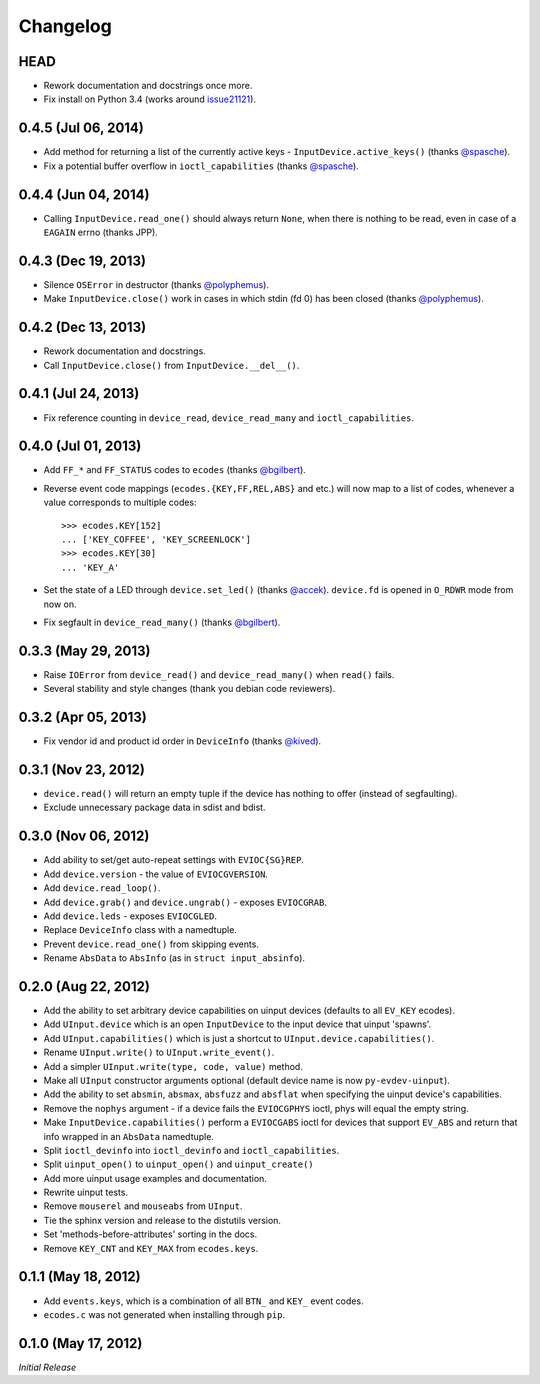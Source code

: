 Changelog
=========

HEAD
^^^^^^^^^^^^^^^^^^^^

- Rework documentation and docstrings once more.

- Fix install on Python 3.4 (works around issue21121_).

0.4.5 (Jul 06, 2014)
^^^^^^^^^^^^^^^^^^^^

- Add method for returning a list of the currently active keys -
  ``InputDevice.active_keys()`` (thanks `@spasche`_).

- Fix a potential buffer overflow in ``ioctl_capabilities`` (thanks `@spasche`_).

0.4.4 (Jun 04, 2014)
^^^^^^^^^^^^^^^^^^^^

- Calling ``InputDevice.read_one()`` should always return ``None``,
  when there is nothing to be read, even in case of a ``EAGAIN`` errno
  (thanks JPP).

0.4.3 (Dec 19, 2013)
^^^^^^^^^^^^^^^^^^^^
- Silence ``OSError`` in destructor (thanks `@polyphemus`_).

- Make ``InputDevice.close()`` work in cases in which stdin (fd 0) has
  been closed (thanks `@polyphemus`_).

0.4.2 (Dec 13, 2013)
^^^^^^^^^^^^^^^^^^^^

- Rework documentation and docstrings.

- Call ``InputDevice.close()`` from ``InputDevice.__del__()``.

0.4.1 (Jul 24, 2013)
^^^^^^^^^^^^^^^^^^^^

- Fix reference counting in ``device_read``, ``device_read_many`` and
  ``ioctl_capabilities``.

0.4.0 (Jul 01, 2013)
^^^^^^^^^^^^^^^^^^^^

- Add ``FF_*`` and ``FF_STATUS`` codes to ``ecodes`` (thanks `@bgilbert`_).

- Reverse event code mappings (``ecodes.{KEY,FF,REL,ABS}`` and etc.)
  will now map to a list of codes, whenever a value corresponds to
  multiple codes::

    >>> ecodes.KEY[152]
    ... ['KEY_COFFEE', 'KEY_SCREENLOCK']
    >>> ecodes.KEY[30]
    ... 'KEY_A'

- Set the state of a LED through ``device.set_led()`` (thanks
  `@accek`_). ``device.fd`` is opened in ``O_RDWR`` mode from now on.

- Fix segfault in ``device_read_many()`` (thanks `@bgilbert`_).

0.3.3 (May 29, 2013)
^^^^^^^^^^^^^^^^^^^^

- Raise ``IOError`` from ``device_read()`` and ``device_read_many()`` when
  ``read()`` fails.

- Several stability and style changes (thank you debian code reviewers).

0.3.2 (Apr 05, 2013)
^^^^^^^^^^^^^^^^^^^^

- Fix vendor id and product id order in ``DeviceInfo`` (thanks `@kived`_).

0.3.1 (Nov 23, 2012)
^^^^^^^^^^^^^^^^^^^^

- ``device.read()`` will return an empty tuple if the device has
  nothing to offer (instead of segfaulting).

- Exclude unnecessary package data in sdist and bdist.

0.3.0 (Nov 06, 2012)
^^^^^^^^^^^^^^^^^^^^

- Add ability to set/get auto-repeat settings with ``EVIOC{SG}REP``.

- Add ``device.version`` - the value of ``EVIOCGVERSION``.

- Add ``device.read_loop()``.

- Add ``device.grab()`` and ``device.ungrab()`` - exposes ``EVIOCGRAB``.

- Add ``device.leds`` - exposes ``EVIOCGLED``.

- Replace ``DeviceInfo`` class with a namedtuple.

- Prevent ``device.read_one()`` from skipping events.

- Rename ``AbsData`` to ``AbsInfo`` (as in ``struct input_absinfo``).


0.2.0 (Aug 22, 2012)
^^^^^^^^^^^^^^^^^^^^

- Add the ability to set arbitrary device capabilities on uinput
  devices (defaults to all ``EV_KEY`` ecodes).

- Add ``UInput.device`` which is an open ``InputDevice`` to the
  input device that uinput 'spawns'.

- Add ``UInput.capabilities()`` which is just a shortcut to
  ``UInput.device.capabilities()``.

- Rename ``UInput.write()`` to ``UInput.write_event()``.

- Add a simpler ``UInput.write(type, code, value)`` method.

- Make all ``UInput`` constructor arguments optional (default
  device name is now ``py-evdev-uinput``).

- Add the ability to set ``absmin``, ``absmax``, ``absfuzz`` and
  ``absflat`` when specifying the uinput device's capabilities.

- Remove the ``nophys`` argument - if a device fails the
  ``EVIOCGPHYS`` ioctl, phys will equal the empty string.

- Make ``InputDevice.capabilities()`` perform a ``EVIOCGABS`` ioctl
  for devices that support ``EV_ABS`` and return that info wrapped in
  an ``AbsData`` namedtuple.

- Split ``ioctl_devinfo`` into ``ioctl_devinfo`` and
  ``ioctl_capabilities``.

- Split ``uinput_open()`` to ``uinput_open()`` and ``uinput_create()``

- Add more uinput usage examples and documentation.

- Rewrite uinput tests.

- Remove ``mouserel`` and ``mouseabs`` from ``UInput``.

- Tie the sphinx version and release to the distutils version.

- Set 'methods-before-attributes' sorting in the docs.

- Remove ``KEY_CNT`` and ``KEY_MAX`` from ``ecodes.keys``.


0.1.1 (May 18, 2012)
^^^^^^^^^^^^^^^^^^^^

- Add ``events.keys``, which is a combination of all ``BTN_`` and
  ``KEY_`` event codes.

- ``ecodes.c`` was not generated when installing through ``pip``.


0.1.0 (May 17, 2012)
^^^^^^^^^^^^^^^^^^^^

*Initial Release*

.. _`@polyphemus`: https://github.com/polyphemus
.. _`@bgilbert`: https://github.com/bgilbert
.. _`@accek`: https://github.com/accek
.. _`@kived`: https://github.com/kived
.. _`@spasche`: https://github.com/spasche

.. _issue21121: http://bugs.python.org/issue21121
